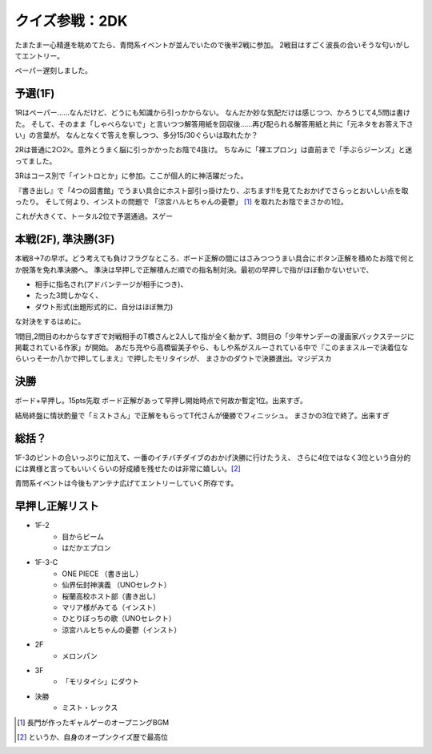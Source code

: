 クイズ参戦：2DK
===============

.. post:: 2014-05-06
   :category: Hobby
   :tags: クイズ,クイズ大会,イントロクイズ,

たまたま一心精進を眺めてたら、青問系イベントが並んでいたので後半2戦に参加。
2戦目はすごく波長の合いそうな匂いがしてエントリー。

ペーパー遅刻しました。

予選(1F)
---------

1Rはペーパー……なんだけど、どうにも知識から引っかからない。
なんだか妙な気配だけは感じつつ、かろうじて4,5問は書けた。
そして、そのまま「しゃべらないで」と言いつつ解答用紙を回収後……再び配られる解答用紙と共に「元ネタをお答え下さい」の言葉が。
なんとなくで答えを察しつつ、多分15/30ぐらいは取れたか？

2Rは普通に2○2☓。意外とうまく脳に引っかかったお陰で4抜け。
ちなみに「裸エプロン」は直前まで「手ぶらジーンズ」と迷ってました。

3Rはコース別で「イントロとか」に参加。ここが個人的に神活躍だった。

『書き出し』で「4つの図書館」でうまい具合にホスト部引っ掛けたり、ぷちます!!を見てたおかげでさらっとおいしい点を取ったり。
そして何より、インストの問題で 「涼宮ハルヒちゃんの憂鬱」 [#f1]_ を取れたお陰でまさかの1位。

これが大きくて、トータル2位で予選通過。スゲー

本戦(2F), 準決勝(3F)
---------------------

本戦8→7の早ボ。どう考えても負けフラグなところ、ボード正解の間にはさみつつうまい具合にボタン正解を積めたお陰で何とか脱落を免れ準決勝へ。
準決は早押しで正解積んだ順での指名制対決。最初の早押しで指がほぼ動かないせいで、

* 相手に指名され(アドバンテージが相手につき)、
* たった3問しかなく、
* ダウト形式(出題形式的に、自分はほぼ無力)

な対決をするはめに。

1問目,2問目のわからなすぎで対戦相手のT橋さんと2人して指が全く動かず、3問目の「少年サンデーの漫画家バックステージに掲載されている作家」が開始。
あだち充やら高橋留美子やら、もしや系がスルーされている中で『このままスルーで決着位ならいっそ一か八かで押してしまえ』で押したモリタイシが、
まさかのダウトで決勝進出。マジデスカ

決勝
-----

ボード+早押し。15pts先取
ボード正解があって早押し開始時点で何故か暫定1位。出来すぎ。

結局終盤に情状酌量で「ミストさん」で正解をもらってT代さんが優勝でフィニッシュ。
まさかの3位で終了。出来すぎ

総括？
------

1F-3のピントの合いっぷりに加えて、一番のイチバチダイブのおかげ決勝に行けたうえ、
さらに4位ではなく3位という自分的には異様と言ってもいいくらいの好成績を残せたのは非常に嬉しい。[#f2]_

青問系イベントは今後もアンテナ広げてエントリーしていく所存です。

早押し正解リスト
----------------

* 1F-2
    * 目からビーム
    * はだかエプロン
* 1F-3-C
    * ONE PIECE （書き出し）
    * 仙界伝封神演義 （UNOセレクト）
    * 桜蘭高校ホスト部（書き出し）
    * マリア様がみてる（インスト）
    * ひとりぼっちの歌（UNOセレクト）
    * 涼宮ハルヒちゃんの憂鬱（インスト）
* 2F
    * メロンパン
* 3F
    * 「モリタイシ」にダウト
* 決勝
    * ミスト・レックス

.. [#f1] 長門が作ったギャルゲーのオープニングBGM
.. [#f2] というか、自身のオープンクイズ歴で最高位
